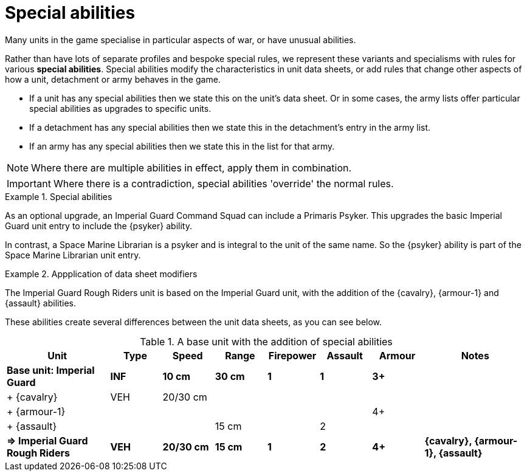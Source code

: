 = Special abilities

Many units in the game specialise in particular aspects of war, or have unusual abilities.

Rather than have lots of separate profiles and bespoke special rules, we represent these variants and specialisms with rules for various *special abilities*.
Special abilities modify the characteristics in unit data sheets, or add rules that change other aspects of how a unit, detachment or army behaves in the game.

* If a unit has any special abilities then we state this on the unit's data sheet.
Or in some cases, the army lists offer particular special abilities as upgrades to specific units.
* If a detachment has any special abilities then we state this in the detachment's entry in the army list.
* If an army has any special abilities then we state this in the list for that army.

NOTE: Where there are multiple abilities in effect, apply them in combination.

IMPORTANT: Where there is a contradiction, special abilities 'override' the normal rules.

.Special abilities
====
As an optional upgrade, an Imperial Guard Command Squad can include a Primaris Psyker.
This upgrades the basic Imperial Guard unit entry to include the {psyker} ability.

In contrast, a Space Marine Librarian is a psyker and is integral to the unit of the same name.
So the {psyker} ability is part of the Space Marine Librarian unit entry.
====

[[data-sheet-modifiers]]
.Appplication of data sheet modifiers
====
The Imperial Guard Rough Riders unit is based on the Imperial Guard unit, with the addition of the {cavalry}, {armour-1} and {assault} abilities.

These abilities create several differences between the unit data sheets, as you can see below.

.A base unit with the addition of special abilities
[cols="2,6*^,2"]
|===
|Unit|Type|Speed|Range|Firepower|Assault|Armour|Notes

s|Base unit: Imperial Guard
s|INF
s|10 cm
s|30 cm
s|1
s|1
s|3+
s|

|+ {cavalry}
|VEH
|20/30 cm
|
|
|
|
|

|+ {armour-1}
|
|
|
|
|
|4+
|

|+ {assault}
|
|
|15 cm
|
|2
|
|

s|=> Imperial Guard Rough Riders
s|VEH
s|20/30 cm
s|15 cm
s|1
s|2
s|4+
s|{cavalry}, {armour-1}, {assault}

|===

====